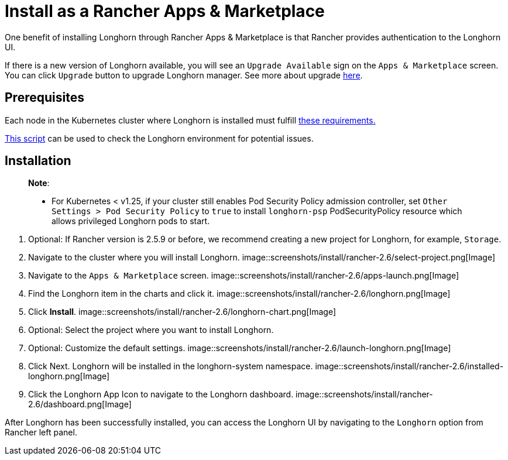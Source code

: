 = Install as a Rancher Apps & Marketplace
:description: Run Longhorn on Kubernetes with Rancher 2.x
:weight: 7
:current-version: {page-origin-branch}

One benefit of installing Longhorn through Rancher Apps & Marketplace is that Rancher provides authentication to the Longhorn UI.

If there is a new version of Longhorn available, you will see an `Upgrade Available` sign on the `Apps & Marketplace` screen. You can click `Upgrade` button to upgrade Longhorn manager. See more about upgrade xref:deploy/upgrade/index.adoc[here].

== Prerequisites

Each node in the Kubernetes cluster where Longhorn is installed must fulfill xref:#installation-requirements[these requirements.]

https://github.com/longhorn/longhorn/blob/v{current-version}/scripts/environment_check.sh[This script] can be used to check the Longhorn environment for potential issues.

== Installation

____
*Note*:

* For Kubernetes < v1.25, if your cluster still enables Pod Security Policy admission controller, set `Other Settings > Pod Security Policy` to `true` to install `longhorn-psp` PodSecurityPolicy resource which allows privileged Longhorn pods to start.
____

. Optional: If Rancher version is 2.5.9 or before, we recommend creating a new project for Longhorn, for example, `Storage`.
. Navigate to the cluster where you will install Longhorn.
 image::screenshots/install/rancher-2.6/select-project.png[Image]
. Navigate to the `Apps & Marketplace` screen.
 image::screenshots/install/rancher-2.6/apps-launch.png[Image]
. Find the Longhorn item in the charts and click it.
 image::screenshots/install/rancher-2.6/longhorn.png[Image]
. Click *Install*.
 image::screenshots/install/rancher-2.6/longhorn-chart.png[Image]
. Optional: Select the project where you want to install Longhorn.
. Optional: Customize the default settings.
 image::screenshots/install/rancher-2.6/launch-longhorn.png[Image]
. Click Next. Longhorn will be installed in the longhorn-system namespace.
 image::screenshots/install/rancher-2.6/installed-longhorn.png[Image]
. Click the Longhorn App Icon to navigate to the Longhorn dashboard.
 image::screenshots/install/rancher-2.6/dashboard.png[Image]

After Longhorn has been successfully installed, you can access the Longhorn UI by navigating to the `Longhorn` option from Rancher left panel.
